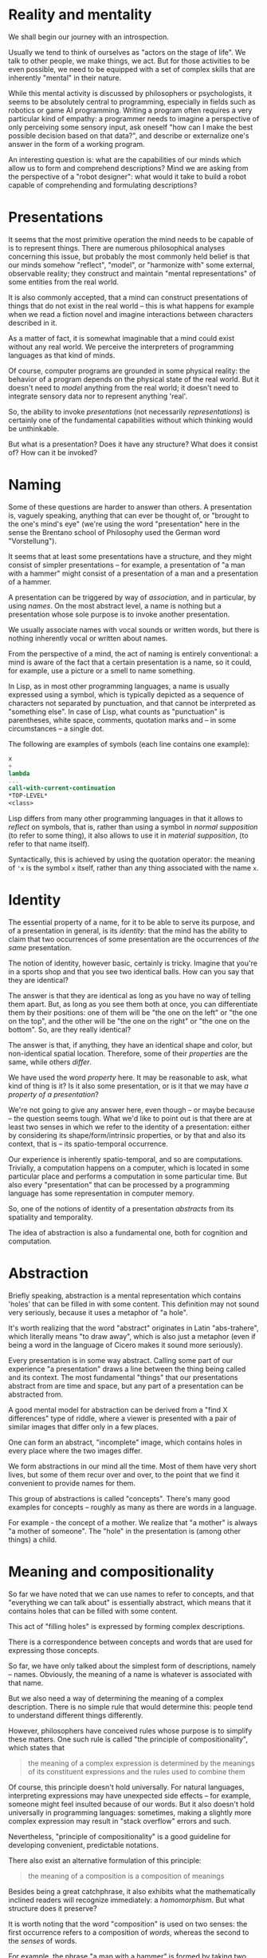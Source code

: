 * Reality and mentality

We shall begin our journey with an introspection.

Usually we tend to think of ourselves as "actors
on the stage of life". We talk to other people, we
make things, we act. But for those activities to be
even possible, we need to be equipped with a set of
complex skills that are inherently "mental" in their
nature.

While this mental activity is discussed
by philosophers or psychologists, it seems to be
absolutely central to programming, especially in
fields such as robotics or game AI programming.
Writing a program often requires a very particular
kind of empathy: a programmer needs to imagine
a perspective of only perceiving some sensory input,
ask oneself "how can I make the best possible
decision based on that data?", and describe or
externalize one's answer in the form of a working
program.

An interesting question is: what are the capabilities
of our minds which allow us to form and comprehend
descriptions? Mind we are asking from the perspective
of a "robot designer": what would it take to build 
a robot capable of comprehending and formulating
descriptions?

* Presentations

It seems that the most primitive operation the mind
needs to be capable of is to represent things.
There are numerous philosophical analyses
concerning this issue, but probably the most commonly
held belief is that our minds somehow "reflect",
"model", or "harmonize with" some external, observable
reality; they construct and maintain "mental
representations" of some entities from the real world.

It is also commonly accepted, that a mind can
construct presentations of things that do not exist
in the real world -- this is what happens for example
when we read a fiction novel and imagine interactions
between characters described in it.

As a matter of fact, it is somewhat imaginable that
a mind could exist without any real world. We perceive
the interpreters of programming languages as that kind
of minds.

Of course, computer programs are grounded in some
physical reality: the behavior of a program depends
on the physical state of the real world.
But it doesn't need to /model/ anything from the real
world; it doesn't need to integrate sensory data
nor to represent anything 'real'.

So, the ability to invoke /presentations/ (not
necessarily /representations/) is certainly
one of the fundamental capabilities without which
thinking would be unthinkable.

But what is a presentation? Does it have any structure?
What does it consist of? How can it be invoked?

* Naming

Some of these questions are harder to answer than others.
A presentation is, vaguely speaking, anything that can
ever be thought of, or "brought to the one's mind's eye"
(we're using the word "presentation" here in the sense
the Brentano school of Philosophy used the German word
"Vorstellung").

It seems that at least some presentations have
a structure, and they might consist of simpler
presentations -- for example, a presentation of
"a man with a hammer" might consist of a presentation
of a man and a presentation of a hammer.

A presentation can be triggered by way of /association/,
and in particular, by using /names/. On the most
abstract level, a name is nothing but a presentation
whose sole purpose is to invoke another presentation.

We usually associate names with vocal sounds or written
words, but there is nothing inherently vocal
or written about names.

From the perspective of a mind, the act of naming is
entirely conventional: a mind is aware of the fact
that a certain presentation is a name, so it could, for
example, use a picture or a smell to name something.

In Lisp, as in most other programming languages,
a name is usually expressed using a symbol, which
is typically depicted as a sequence of characters
not separated by punctuation, and that cannot be
interpreted as "something else". In case of Lisp,
what counts as "punctuation" is parentheses, white
space, comments, quotation marks and -- in some
circumstances -- a single dot.

The following are examples of symbols (each line
contains one example):

#+BEGIN_SRC scheme
x
+
lambda
...
call-with-current-continuation
*TOP-LEVEL*
<class>
#+END_SRC

Lisp differs from many other programming languages
in that it allows to /reflect/ on symbols, that is,
rather than using a symbol in /normal supposition/
(to refer to some thing),
it also allows to use it in /material supposition/,
(to refer to that name itself).

Syntactically, this is achieved by using the quotation
operator: the meaning of src_scheme{'x} is the symbol
src_scheme{x} itself, rather than any thing associated
with the name src_scheme{x}.

* Identity

The essential property of a name, for it to be able
to serve its purpose, and of a presentation in general,
is its /identity/: that the mind has the ability to
claim that two occurrences of some presentation
are the occurrences of /the same/ presentation.

The notion of identity, however basic, certainly
is tricky. Imagine that you're in a sports shop
and that you see two identical balls. How can you say
that they are identical?

The answer is that they are identical as long as
you have no way of telling them apart. But, as long
as you see them both at once, you can differentiate
them by their positions: one of them will be
"the one on the left" or "the one on the top",
and the other will be "the one on the right"
or "the one on the bottom". So, are they really
identical?

The answer is that, if anything, they have an identical
shape and color, but non-identical spatial location.
Therefore, some of their /properties/ are the same, while
others /differ/.

We have used the word /property/ here. It may be 
reasonable to ask, what kind of thing is it? Is
it also some presentation, or is it that we may have
/a property of a presentation/?

We're not going to give any answer here, even though
-- or maybe because -- the question seems tough.
What we'd like to point out is that there are at least
two senses in which we refer to the identity of
a presentation: either by considering its 
shape/form/intrinsic properties, or by that and also
its context, that is -- its spatio-temporal occurrence.

Our experience is inherently spatio-temporal, and so
are computations. Trivially, a computation happens
on a computer, which is located in some particular
place and performs a computation in some particular
time. But also every "presentation" that can be
processed by a programming language has some
representation in computer memory.

So, one of the notions of identity of a presentation
/abstracts/ from its spatiality and temporality.

The idea of abstraction is also a fundamental one,
both for cognition and computation.

* Abstraction

Briefly speaking, abstraction is a mental representation
which contains 'holes' that can be filled in with some
content. This definition may not sound very seriously, because
it uses a metaphor of "a hole".

It's worth realizing that the word "abstract" originates
in Latin "abs-trahere", which literally means "to draw
away", which is also just a metaphor (even if being
a word in the language of Cicero makes it sound more seriously).

Every presentation is in some way abstract.
Calling some part of our experience "a presentation" draws
a line between the thing being called and its context.
The most fundamental "things" that our presentations
abstract from are time and space, but any part of a
presentation can be abstracted from.

A good mental model for abstraction can be derived from
a "find X differences" type of riddle, where a viewer
is presented with a pair of similar images that differ
only in a few places.

One can form an abstract, "incomplete" image,
which contains holes in every place where the two images
differ.

We form abstractions in our mind all the time. Most of them
have very short lives, but some of them recur over and over,
to the point that we find it convenient to provide names
for them.

This group of abstractions is called "concepts".
There's many good examples for concepts -- roughly
as many as there are words in a language.

For example - the concept of a mother. We realize that
"a mother" is always "a mother of someone". The "hole"
in the presentation is (among other things) a child.

* Meaning and compositionality

So far we have noted that we can use names to refer
to concepts, and that "everything we can talk about"
is essentially abstract, which means that it contains
holes that can be filled with some content.

This act of "filling holes" is expressed by forming
complex descriptions. 

There is a correspondence between concepts and
words that are used for expressing those concepts.

So far, we have only talked about the simplest form
of descriptions, namely -- names. Obviously, the meaning
of a name is whatever is associated with that name.

But we also need a way of determining the meaning
of a complex description. There is no simple rule 
that would determine this: people tend to understand
different things differently.

However, philosophers have conceived rules whose purpose
is to simplify these matters. One such rule is called
"the principle of compositionality", which states that

#+BEGIN_QUOTE
the meaning of a complex expression is determined 
by the meanings of its constituent expressions 
and the rules used to combine them
#+END_QUOTE

Of course, this principle doesn't hold universally.
For natural languages, interpreting expressions may have
unexpected side effects -- for example, someone might
feel insulted because of our words. But it also doesn't
hold universally in programming languages: sometimes,
making a slightly more complex expression may result
in "stack overflow" errors and such.

Nevertheless, "principle of compositionality" is
a good guideline for developing convenient,
predictable notations.

There also exist an alternative formulation of this
principle:

#+BEGIN_QUOTE
the meaning of a composition is a composition
of meanings
#+END_QUOTE

Besides being a great catchphrase, it also exhibits
what the mathematically inclined readers will
recognize immediately: a /homomorphism/.
But what structure does it preserve?

It is worth noting that the word "composition"
is used on two senses: the first occurrence refers
to a composition of /words/, whereas the second
to the /senses/ of words.

For example, the phrase "a man with a hammer"
is formed by taking two categorematic terms
"man" and "hammer", and joining them using
a preposition "with". On the meaning side,
we may have a presentation of a man and
a presentation of a hammer. The meaning of the
whole phrase could be a presentation of a man
holding a hammer, or a man sitting with a hammer
in a bar telling jokes and drinking beer,
and so on.

While the composition of meaning is an enormous
topic (for example this whole book is entirely
devoted to it), the composition of words can also be
tackled in a few different ways.

In the spoken language, the only way of composing words
is uttering them one after another. Of course, we
can utter words in different ways, whisper them
or shout them out, or repeat then,  but the order in
which we present them is inevitably linear.

Written words give us a bit more flexibility.
We can put words beside, but we can also put
one word below the other. There are punctuation
marks that we can use. We can take words in circles,
underline them, cross them out, subscript or
superscript them, connect words with lines, 
and so on.

* Logical values

We have already talked about names. Another
important linguistic category is /sentences/.

While names refer to objects, the role of a sentence
is to establish a relation between certain objects
(or kinds of objects) or to attribute certain
properties to them.

In other words, /names/ name objects, and
/sentences/ name states of affairs
(whatever the latter are).

A sentence can be used in many ways
(between nine and twenty, but this is
not the topic of this book).

One way is to describe a certain situation,
a state of affairs:
"The book is on the table.",
"It is snowing.",
"Emily kicked the ball.".

Another is to design a certain situation:
"I pronounce you husband and wife.",
"I hereby grant you the title of the knight.",
"The borrower of the book is responsible for
bringing it back.".

Introducing names is an interesting variation
on the above:
"Helium is an element with atomic mass 2.",
"A bachelor is an unmarried man.".

There are also imperative sentences, whose
purpose is to make someone do something:
"Pass me the salt!",
"Don't touch the red button!",
"Pull your shoulders and clap your hands!".
For now we will ignore their existence.

In the course of expressing and exchanging
images of the world with sentences, we also
utilise /questions/ -- means of confirming
particular state of affairs or asking for
more details on one.

The former are usually called /yes-no questions/
and are structurally similar to sentences whose
meaning (i.e. some presentation) is about to be
confirmed (or denied).
For example we might ask a yes-no question:
"Is there a hole in the bottom of the sea?"
and get a confirmation like
"Yes, there is a hole in the bottom of the sea."
or simply "Yes."
-- unless our interlocutor (perhaps ourselves)
does not agree with the state of affairs involving
the hole in the bottom of the sea, in which case
we would rather get a denial like
"No, there is no hole in the bottom of the sea."
or shortly "No."

By uttering sentences we build a presentation
of states of affairs, some particular mental image.
By uttering a yes-no question we ask whether the
image constructed so far agrees with the situation
conveyed in the question. If that is the case,
the sentence presenting said situation
we call /true/. Otherwise we call it /false/.
In the example above given the answer to the question
was "Yes.", we'll call the following sentence true:
"There is a hole in the bottom of the sea.".

The property of sentence being /true/ or /false/
we call its /logical value/. In other words, we
consider the existence of at least two logical
values: /true/ and /false/.
This issue is strikingly tricky, therefore we
postpone longer discussion for later section.

The second class of questions are ones
containing pronouns (like /who/, /what/, /when/,
/how/, /why/ etc.) -- these we usually utilise
to ask for some additional information regarding
the state of affairs. The simple example might be
"Where did you sleep last night?"
with a possible reply like
"In the pines."
Or, in the more interesting case, we could ask
"What elements are known to be present in the lunar
surface with relative concentration of above 5% weight?"
and get a reply like
"Oxygen, silicon, iron, aluminium, calcium
and magnesium."

Questions containing pronouns do not have logical
value. Rather the pronouns serve the role
of holes: we ask what objects can be filled into
those holes to make such a completed sentence
true.

In either case, the notion of truth (and
falsehood) is central to reasoning.


* The basics of Scheme


The notational conventions used by Lisp are
the following:

- compound expressions are formed from simpler
expressions by putting them one after another,
and surrounding this juxtaposition in a matching
pair of parentheses

- the first (sub)expression is considered "the ruling
expression", it determines the meaning of the whole
expression

In Lisp, the meaning of the ruling expression must
belong to either of the following categories:
- a primitive
- a semantic abstraction (a function)
- a syntactic abstraction (a macro)

The most important primitives in Scheme are for defining
new meanings, defining new syntaxes (ways of using
the language), and for introducing new abstractions.

The difference between a semantic and a syntactic
abstraction is that the former operates on the meanings
of constituent expressions, whereas the latter 
operate on the expressions themselves.

** Semantic abstraction

The semantic abstraction is introduced using the
src_scheme{lambda} form. It consists of two parts:
a list of /holes/ (usually referred to as /arguments/,
or -- more technically -- variables bound with the
src_scheme{lambda} operator) and a /body/, which is
an expression, possibly containing some holes.

(In most implementations of Lisp -- including Scheme
-- it is possible to write expressions whose evaluation
does something extra in addition to determining a meaning
-- for example creates a file, writes a log message
or retrieves data from a remote server. In such
circumstances, it makes sense to create 'abstractions'
with an empty list of holes. In this book, however,
most programs will be devoid of this non-compositional
feature.)

It's noteworthy that holes have their names, but
also their identities. So, the same hole can appear
more than once in a certain expression.

Consider the following abstraction:

#+BEGIN_SRC scheme
(lambda (x) (* x x))
#+END_SRC

Here, the list of holes contains a single name,
src_scheme{x}, and the body is the form 
src_scheme{(* x x)}. In this form, the symbol
src_scheme{x} appears twice, after the symbol
src_scheme{*}, which is located in the ruling
position. The usual meaning of the src_scheme{*}
symbol in Lisp is numerical multiplication.
Therefore the above abstraction means multiplication
of a number by itself -- an operation which is
usually commonly known as /squaring/ a number.

** Defining terms

We could therefore associate this abstraction
with the name src_scheme{square}:

#+BEGIN_SRC scheme
(define square (lambda (x) (* x x)))
#+END_SRC

The src_scheme{define} is another primitive. It takes
a name and a value, and binds them together, so that
the value can be referred to by name.

Naming abstractions is so common, that the Scheme
language allows special syntax -- the above definition
could be written as

#+BEGIN_SRC scheme
(define (square x) (* x x))
#+END_SRC

From now on, the terms src_scheme{square} and
src_scheme{(lambda (x) (* x x))} can be used
interchangeably: it doesn't matter if one writes

#+BEGIN_SRC scheme
(square 5)
#+END_SRC

or

#+BEGIN_SRC scheme
((lambda (x) (* x x)) 5)
#+END_SRC

-- the former expression will effectively be reduced
to the latter, which will then be reduced to
src_scheme{(* 5 5)} and therefore evaluated to
src_scheme{25}.

*** Expressive power of definitions -- recursion

Making programs shorter and more descriptive isn't
the only reason for using definitions. More importantly,
they allow to express computational processes:
a definition of a term can refer to the term being
defined. The technical name for this kind of definition
is that it's a /recursive/ definition.

A common example of a recursive definition is the
function which computes a /factorial/ of a given number:

#+BEGIN_SRC scheme
(define (! n)
  (if (= n 0)
      1
  ;else
     (* n (! (- n 1)))))
#+END_SRC

It introduces a bunch of new concepts, like subtraction,
comparison, or the primitive conditional operator 
src_scheme{if}.
The semicolon marks what is usually called a /comment/
-- fragment of line after semicolon is not part of Lisp
expression, it serves purpose of commentary or notational
convention(s) independent of the language.

The base case of recursion is 0: it should be easy to see,
that src_scheme{(! 0)} is 1. The value of
src_scheme{(! 1)} is, by definition, the same as
the value of src_scheme{(* 1 (! 0))}, which -- by what
we already know -- is also 1. Subsequently, the value of
src_scheme{(! 2)} is the same as the value of 
src_scheme{(* 2 (! 1))}, which is 2, and so on.

It is possible to write recursive definitions that
cannot be reduced this way. For example, if we provide
the following definition to a Scheme interpreter:

#+BEGIN_SRC scheme
(define (diverge)
  (diverge))
#+END_SRC

and ask the interpreter about the meaning of
src_scheme{(diverge)}, then the interpreter will fall
into a loophole, forever trying to find the answer.

# wygłupy

*Excercise.*
Does the following expression reduce in finite number
of steps, or could it also fall into a loophole? 

#+BEGIN_SRC scheme
((lambda (x) (x x)) (lambda (x) (x x)))
#+END_SRC


** Syntactic abstraction

The simplicity of the syntax of Lisp allows not only
to define semantic abstractions (like most other
programming languages), but also to extend the
language with new constructs
by means of syntactic abstractions, commonly known
as /macros/.

For example, Scheme provides the src_scheme{let}
form, which allows to avoid repetitions and simplify
complex expressions by naming some of its
subexpressions.
For example:

#+BEGIN_SRC scheme
(let ((height (* (/ side 2) (sqrt 3)))
      (base side))
  (* 1/2 height base))
#+END_SRC


The src_scheme{let} form can be defined as a macro
which transforms code of form

#+BEGIN_SRC scheme
(let ((<name> <value>) ...)
  <body>)
#+END_SRC

into an application of a semantic abstraction:

#+BEGIN_SRC scheme
((lambda (<name> ...) <body>) <value> ...)
#+END_SRC

As a matter of fact, this is (almost) exactly how
the definition looks in the Scheme's language
of syntactic abstractions in Scheme:

#+BEGIN_SRC scheme
(define-syntax let
  (syntax-rules ()
    ((let ((<name> <value>) ...)
       <body>)
     ((lambda (<name> ...) <body>) <value> ...))))
#+END_SRC

The src_scheme{define-syntax} form is analogous to
src_scheme{define} except that it is used to define
syntactic abstractions.

The src_scheme{syntax-rules} form is somewhat
analogous to src_scheme{lambda}, but it is used 
only for defining rewrite rules. In general, it
takes the form

#+BEGIN_SRC scheme
(syntax-rules (<literals> ...)
  (<pattern-1> <template-1>)
  (<pattern-2> <template-2>)
  ...)
#+END_SRC

where src_scheme{<literals>} is a list of symbols
that are meant to be treated as literals within
patterns (rather than a variable).

A src_scheme{<pattern>} is an expression representing
a particular usage of the defined form. A
src_scheme{<template>} is an expression which
may contain variables from the src_scheme{<pattern>}.
It represents the form that the specific
src_scheme{<pattern>} is meant to be rewritten to.

The src_scheme{...} symbol is treated specially:
when it follows a sub-pattern (like a variable
or a structure) in a src_scheme{<pattern>},
it means that the preceding sub-pattern is repeated
zero or more times. Every subsequent occurrence of
each variable
from that sub-pattern in a src_scheme{<template>}
must be followed by the src_scheme{...} symbol.

We will see more examples of src_scheme{syntax-rules}
macros with a more detailed explanation in the next
chapter.

* Symbolic expressions

The Lisp programming language was conceived with
processing symbolic expressions in mind.

The set of its primitive operations was designed
to fulfill this goal. We have already seen one example
of this: we said earlier that if we want to refer
to a symbol, rather than a meaning of that symbol,
we need to prepend it with the src_scheme{'} character:
for example, src_scheme{'*} refers to the
symbol src_scheme{*}, rather than multiplication
(or whatever it happens to stand for).

The use of a single character as an operator
may seem to contradict the rules that we mentioned
earlier, and in particular the one which stated that

#+BEGIN_QUOTE
- compound expressions are formed from simpler
expressions by putting them one after another,
and surrounding this juxtaposition in a matching
pair of parentheses
#+END_QUOTE

It may be eye-opening to realize that src_scheme{'x}
is just a shorthand notation for src_scheme{(quote x)}.

The src_scheme{quote} operator can be applied to any
expression, not just to symbols. So for example, the
value of the expression

#+BEGIN_SRC scheme
'(+ 2 3)
#+END_SRC

is a list src_scheme{(+ 2 3)}, that is, a list of three
elements, whose first element is the symbol src_scheme{+},
whose second element is the number 2, and whose third
element is the number 3.

** The anatomy of expressions

Every structure can be either atomic or compound.
A compound structure is a structure which joins
a few structures together. The smallest amount
of structures that can be joined together is 2.

In Lisp, the basic structure for joining (two)
things together is called a /cons cell/ or a /pair/.
A cons cell is created with a two-argument
src_scheme{cons} primitive operation.

A pair of two values /a/ and /b/ is written down
as src_scheme{(a . b)} (the spaces surrounding
the dot are important -- we need to make sure
that the dot is not interpreted as a part of
any of the connected values). So, for example,
the value of the expression

#+BEGIN_SRC scheme
(cons 1 2)
#+END_SRC

is the pair src_scheme{(1 . 2)}.

The left item of a pair can be retrieved using
the src_scheme{car} operation, whereas the right
item of a pair can be retrieved using the 
src_scheme{cdr} operation. Thus the value of

#+BEGIN_SRC scheme
(car (cons 1 2))
#+END_SRC

is src_scheme{1}, while for

#+BEGIN_SRC scheme
(cdr (cons 1 2))
#+END_SRC

it is src_scheme{2}.
Although the names src_scheme{car}
and src_scheme{cdr} are not very descriptive
(they originated from some very low level technical
details of the first implementation of Lisp,
which ran on a floor-sized mainframe computer
in 1950s), they got stuck with Lisp, and it is
useful to know them.

The good news is that we will generally avoid them.

*** List processing

A particular type of expression is known as a /list/:
a list is either an empty list, or a cons cell whose
left item (usually called a /head/) is the first
element of the list, and whose right item (usually
called a /tail/) is a (possibly empty) list of
the remaining elements.

The empty list is written down as src_scheme{()}.
So, for example, the list containing numbers 1, 2
and 3, could be obtained by evaluating the expression

#+BEGIN_SRC scheme
(cons 1 (cons 2 (cons 3 '())))
#+END_SRC

By what we have said before, the value of this
expression could be written down as

#+BEGIN_SRC scheme
(1 . (2 . (3 . ())))
#+END_SRC

While at first it may seem awkward, the same value
can be written down as

#+BEGIN_SRC scheme
(1 2 3)
#+END_SRC

The two notations are indistinguishable for a Scheme
interpreter and can be used interchangeably, along
with variations like:

#+BEGIN_SRC scheme
(1 . (2 3))
(1 2 . (3))
(1 2 . (3 . ()))
(1 . (2 . (3))
#+END_SRC

and so on.

*** Improper lists

A "list" whose "last tail" is not an empty list
is called an /improper list/. For example, the
result of evaluating

#+BEGIN_SRC scheme
(cons 1 (cons 2 (cons 3 4)))
#+END_SRC

that is, src_scheme{(1 2 3 . 4)}, is an improper
list.

** Identities of expressions

Earlier in this chapter, we have made a few remarks
about the notion of identity and problems with it.

This question also has its emanation in the realm of
Lisp expressions. Is the expression src_scheme{(+ 2 3)}
the same
as the expression src_scheme{(+ 2 3)}?
They look the same (have the same shape), but are
located in different places of this page!

Scheme comes with a few notions of identity.
The most primitive notion of identity is called
src_scheme{eq?} and it tests whether its arguments
have the same memory location.

Scheme is organized such that it makes sure any two
symbols that "look the same" (i.e. consist of the
same sequence of characters) are src_scheme{eq?}
to each other, or that they are references to the
same location in computer memory.

The situation is slightly more difficult in the case
of cons cells: potentially each evaluation of the
src_scheme{cons} function may result in allocation
of a new piece of memory. It may therefore be the case
that a list src_scheme{(1 2 3)} may not be
src_scheme{eq?} to another list src_scheme{(1 2 3)}.

This can be resolved, again, by /abstracting/
from memory addresses:

#+BEGIN_SRC scheme
(define (equal? a b)
  (if (eq? a b)
    #true
  ;else
    (if (pair? a)
      (if (pair? b)
        (if (equal? (car a) (car b))
          (equal? (cdr a) (cdr b))
        ;else
          #false)
      ;else
         #false)
    ;else
      #false)))
#+END_SRC

Granted, the above definition is far from perfect
-- it only uses the means of expression that we've
talked about so far -- except for the 
src_scheme{#true} and src_scheme{#false}, which are
Scheme's way of representing logical values.

(They begin with the src_scheme{#} character to
emphasize that they are values, rather than symbols,
and as such -- cannot be redefined.)

In the next chapter we're going to present the
src_scheme{and} and src_scheme{or} forms, that
would allow to rewrite the above definition as

#+BEGIN_SRC scheme
(define (equal? a b)
  (or (eq? a b)
      (and (pair? a)
           (pair? b)
           (equal? (car a) (car b))
           (equal? (cdr a) (cdr b)))))
#+END_SRC

which should be easier to read.

** Quasi-quotation

Meta-programming is about writing programs which
process and generate other programs.
For this reason, it is
convenient to have a language that allows to talk
about the structures of linguistic expressions.

The src_scheme{syntax-rules} pattern language
that we saw earlier in this chapter is one example.
Another is the Lisp's src_scheme{quote} operator.
At some level, the "language" of src_scheme{cons},
src_scheme{car} and src_scheme{cdr} can also be seen
as a meta-language for talking about expressions.

Philosophers who were dealing with the meanings
of language expressions have conceived interesting
ways of talking about linguistic expressions.
In particular, Willard Van Orman Quine came up
with a notational convention known as /quasi-quotation/.

This convention works similarly to "ordinary" quotation,
but it allows to /unquote/ certain parts of expression
(if you're looking for a unifying theme of this
chapter, think of unquoting as "making a hole
in a quotation").

Quasi-quotation has been adapted by Lisp programmers.
In Scheme, there are two aspects of the implementation.
First, abbreviation syntax is defined: just like
src_scheme{'x} was a shorthand syntax for
src_scheme{(quote x)}, src_scheme{`x} is a shorthand
for src_scheme{(quasiquote x)}, src_scheme{,x}
is a shorthand for src_scheme{(unquote x)} and
src_scheme{,@x} is a shorthand for
src_scheme{(unquote-splicing x)}.

The src_scheme{quasiquote} symbol is, by default,
bound to a macro which is expanded to things like
src_scheme{quote} or src_scheme{cons}.

For example, for any expressions src_scheme{a}
and src_scheme{b}, instead of writing 

#+BEGIN_SRC scheme
(cons a b)
#+END_SRC

one can write

#+BEGIN_SRC scheme
`(,a . ,b)
#+END_SRC

with the same effect. Note that, without the shorthands,
the same thing would be written down as

#+BEGIN_SRC scheme
(quasiquote ((unquote a) . (unquote b)))
#+END_SRC

which by itself looks much worse than the plain
src_scheme{cons}.

Things that aren't quoted are treated as literals, e.g.

#+BEGIN_SRC scheme
`(a . ,b)
#+END_SRC

is equivalent to

#+BEGIN_SRC scheme
(cons 'a b)
#+END_SRC

Of course, the src_scheme{`} operator can be used
to form structures of arbitrary complexity -- not just
pairs -- and the src_scheme{,} operator can appear
in any position, e.g.

#+BEGIN_SRC scheme
`(+ (* ,a ,a) (* ,b ,b))
`(the value of (+ 2 3) is ,(+ 2 3))
`(it might seem tricky to get (,'unquote a))
#+END_SRC

The src_scheme{,@} operator is used for splicing
lists. If the variable src_scheme{x} is bound to
a list, say, src_scheme{(2 3 4)}, then the
value of the expression

#+BEGIN_SRC scheme
`(1 ,@x 5)
#+END_SRC

is the list src_scheme{(1 2 3 4 5)}, i.e. a list of
5 elements. By contrast, the use of the regular
src_scheme{unquote} operator, i.e.

#+BEGIN_SRC scheme
`(1 ,x 5)
#+END_SRC

would produce the list src_scheme{(1 (2 3 4) 5)},
that is, a list of three elements, whose second
element is a list of three elements.

Of course, while this is the default interpretation,
programmers are free to redefine the meanings
of the src_scheme{quasiquote}, src_scheme{unquote}
and src_scheme{unquote-splicing} whenever they
need the brevity that their shorter counterparts
offer.

* What lies ahead

The purpose of this chapter was to present 
the conceptual base in which Lisp and Scheme
are grounded. 

In the next chapter, we're going to use this base
to build the actual language that will be used
throughout the rest of the book.

We'll be looking for the means to make reading
programs an easier task.
